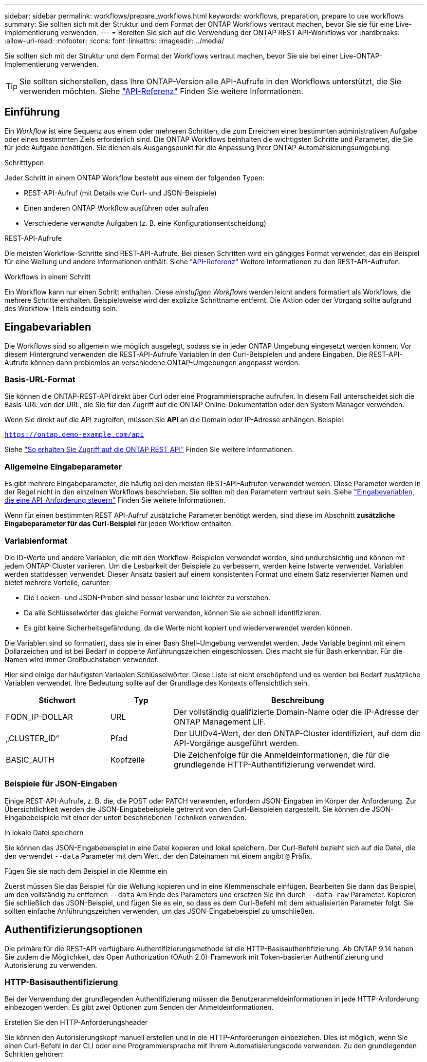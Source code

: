 ---
sidebar: sidebar 
permalink: workflows/prepare_workflows.html 
keywords: workflows, preparation, prepare to use workflows 
summary: Sie sollten sich mit der Struktur und dem Format der ONTAP Workflows vertraut machen, bevor Sie sie für eine Live-Implementierung verwenden. 
---
= Bereiten Sie sich auf die Verwendung der ONTAP REST API-Workflows vor
:hardbreaks:
:allow-uri-read: 
:nofooter: 
:icons: font
:linkattrs: 
:imagesdir: ../media/


[role="lead"]
Sie sollten sich mit der Struktur und dem Format der Workflows vertraut machen, bevor Sie sie bei einer Live-ONTAP-Implementierung verwenden.


TIP: Sie sollten sicherstellen, dass Ihre ONTAP-Version alle API-Aufrufe in den Workflows unterstützt, die Sie verwenden möchten. Siehe link:../reference/api_reference.html["API-Referenz"] Finden Sie weitere Informationen.



== Einführung

Ein _Workflow_ ist eine Sequenz aus einem oder mehreren Schritten, die zum Erreichen einer bestimmten administrativen Aufgabe oder eines bestimmten Ziels erforderlich sind. Die ONTAP Workflows beinhalten die wichtigsten Schritte und Parameter, die Sie für jede Aufgabe benötigen. Sie dienen als Ausgangspunkt für die Anpassung Ihrer ONTAP Automatisierungsumgebung.

.Schritttypen
Jeder Schritt in einem ONTAP Workflow besteht aus einem der folgenden Typen:

* REST-API-Aufruf (mit Details wie Curl- und JSON-Beispiele)
* Einen anderen ONTAP-Workflow ausführen oder aufrufen
* Verschiedene verwandte Aufgaben (z. B. eine Konfigurationsentscheidung)


.REST-API-Aufrufe
Die meisten Workflow-Schritte sind REST-API-Aufrufe. Bei diesen Schritten wird ein gängiges Format verwendet, das ein Beispiel für eine Wellung und andere Informationen enthält. Siehe link:../reference/api_reference.html["API-Referenz"] Weitere Informationen zu den REST-API-Aufrufen.

.Workflows in einem Schritt
Ein Workflow kann nur einen Schritt enthalten. Diese _einstufigen Workflows_ werden leicht anders formatiert als Workflows, die mehrere Schritte enthalten. Beispielsweise wird der explizite Schrittname entfernt. Die Aktion oder der Vorgang sollte aufgrund des Workflow-Titels eindeutig sein.



== Eingabevariablen

Die Workflows sind so allgemein wie möglich ausgelegt, sodass sie in jeder ONTAP Umgebung eingesetzt werden können. Vor diesem Hintergrund verwenden die REST-API-Aufrufe Variablen in den Curl-Beispielen und andere Eingaben. Die REST-API-Aufrufe können dann problemlos an verschiedene ONTAP-Umgebungen angepasst werden.



=== Basis-URL-Format

Sie können die ONTAP-REST-API direkt über Curl oder eine Programmiersprache aufrufen. In diesem Fall unterscheidet sich die Basis-URL von der URL, die Sie für den Zugriff auf die ONTAP Online-Dokumentation oder den System Manager verwenden.

Wenn Sie direkt auf die API zugreifen, müssen Sie *API* an die Domain oder IP-Adresse anhängen. Beispiel:

`https://ontap.demo-example.com/api`

Siehe link:../get-started/access_rest_api.html["So erhalten Sie Zugriff auf die ONTAP REST API"] Finden Sie weitere Informationen.



=== Allgemeine Eingabeparameter

Es gibt mehrere Eingabeparameter, die häufig bei den meisten REST-API-Aufrufen verwendet werden. Diese Parameter werden in der Regel nicht in den einzelnen Workflows beschrieben. Sie sollten mit den Parametern vertraut sein. Siehe link:../rest/input_variables.html["Eingabevariablen, die eine API-Anforderung steuern"] Finden Sie weitere Informationen.

Wenn für einen bestimmten REST API-Aufruf zusätzliche Parameter benötigt werden, sind diese im Abschnitt *zusätzliche Eingabeparameter für das Curl-Beispiel* für jeden Workflow enthalten.



=== Variablenformat

Die ID-Werte und andere Variablen, die mit den Workflow-Beispielen verwendet werden, sind undurchsichtig und können mit jedem ONTAP-Cluster variieren. Um die Lesbarkeit der Beispiele zu verbessern, werden keine Istwerte verwendet. Variablen werden stattdessen verwendet. Dieser Ansatz basiert auf einem konsistenten Format und einem Satz reservierter Namen und bietet mehrere Vorteile, darunter:

* Die Locken- und JSON-Proben sind besser lesbar und leichter zu verstehen.
* Da alle Schlüsselwörter das gleiche Format verwenden, können Sie sie schnell identifizieren.
* Es gibt keine Sicherheitsgefährdung, da die Werte nicht kopiert und wiederverwendet werden können.


Die Variablen sind so formatiert, dass sie in einer Bash Shell-Umgebung verwendet werden. Jede Variable beginnt mit einem Dollarzeichen und ist bei Bedarf in doppelte Anführungszeichen eingeschlossen. Dies macht sie für Bash erkennbar. Für die Namen wird immer Großbuchstaben verwendet.

Hier sind einige der häufigsten Variablen Schlüsselwörter. Diese Liste ist nicht erschöpfend und es werden bei Bedarf zusätzliche Variablen verwendet. Ihre Bedeutung sollte auf der Grundlage des Kontexts offensichtlich sein.

[cols="25,15,60"]
|===
| Stichwort | Typ | Beschreibung 


| FQDN_IP-DOLLAR | URL | Der vollständig qualifizierte Domain-Name oder die IP-Adresse der ONTAP Management LIF. 


| „CLUSTER_ID“ | Pfad | Der UUIDv4-Wert, der den ONTAP-Cluster identifiziert, auf dem die API-Vorgänge ausgeführt werden. 


| BASIC_AUTH | Kopfzeile | Die Zeichenfolge für die Anmeldeinformationen, die für die grundlegende HTTP-Authentifizierung verwendet wird. 
|===


=== Beispiele für JSON-Eingaben

Einige REST-API-Aufrufe, z. B. die, die POST oder PATCH verwenden, erfordern JSON-Eingaben im Körper der Anforderung. Zur Übersichtlichkeit werden die JSON-Eingabebeispiele getrennt von den Curl-Beispielen dargestellt. Sie können die JSON-Eingabebeispiele mit einer der unten beschriebenen Techniken verwenden.

.In lokale Datei speichern
Sie können das JSON-Eingabebeispiel in eine Datei kopieren und lokal speichern. Der Curl-Befehl bezieht sich auf die Datei, die den verwendet `--data` Parameter mit dem Wert, der den Dateinamen mit einem angibt `@` Präfix.

.Fügen Sie sie nach dem Beispiel in die Klemme ein
Zuerst müssen Sie das Beispiel für die Wellung kopieren und in eine Klemmenschale einfügen. Bearbeiten Sie dann das Beispiel, um den vollständig zu entfernen `--data` Am Ende des Parameters und ersetzen Sie ihn durch `--data-raw` Parameter. Kopieren Sie schließlich das JSON-Beispiel, und fügen Sie es ein, so dass es dem Curl-Befehl mit dem aktualisierten Parameter folgt. Sie sollten einfache Anführungszeichen verwenden, um das JSON-Eingabebeispiel zu umschließen.



== Authentifizierungsoptionen

Die primäre für die REST-API verfügbare Authentifizierungsmethode ist die HTTP-Basisauthentifizierung. Ab ONTAP 9.14 haben Sie zudem die Möglichkeit, das Open Authorization (OAuth 2.0)-Framework mit Token-basierter Authentifizierung und Autorisierung zu verwenden.



=== HTTP-Basisauthentifizierung

Bei der Verwendung der grundlegenden Authentifizierung müssen die Benutzeranmeldeinformationen in jede HTTP-Anforderung einbezogen werden. Es gibt zwei Optionen zum Senden der Anmeldeinformationen.

.Erstellen Sie den HTTP-Anforderungsheader
Sie können den Autorisierungskopf manuell erstellen und in die HTTP-Anforderungen einbeziehen. Dies ist möglich, wenn Sie einen Curl-Befehl in der CLI oder eine Programmiersprache mit Ihrem Automatisierungscode verwenden. Zu den grundlegenden Schritten gehören:

. Verketten Sie die Benutzer- und Kennwortwerte mit einem Doppelpunkt:
+
`admin:david123`

. Konvertieren Sie den gesamten String in base64:
+
`YWRtaW46ZGF2aWQxMjM=`

. Erstellen Sie den Anforderungskopf:
+
`Authorization: Basic YWRtaW46ZGF2aWQxMjM=`



Die Workflow-Curl-Beispiele enthalten diesen Header mit der Variablen *€BASIC_AUTH*, die Sie vor der Verwendung aktualisieren müssen.

.Verwenden Sie einen Curl-Parameter
Eine weitere Option bei der Verwendung von Curl ist, den Autorisierungskopf zu entfernen und stattdessen den Curl *user*-Parameter zu verwenden. Beispiel:

`--user username:password`

Sie müssen die entsprechenden Anmeldedaten für Ihre Umgebung ersetzen. Die Anmeldeinformationen sind in base64 nicht kodiert. Wenn Sie den Befehl curl mit diesem Parameter ausführen, wird der String codiert und der Autorisierungskopf für Sie generiert.



=== OAuth 2.0

Wenn Sie OAuth 2.0 verwenden, müssen Sie ein Zugriffstoken von einem externen Autorisierungsserver anfordern und diese bei jeder HTTP-Anforderung einschließen. Im Folgenden werden die grundlegenden übergeordneten Schritte beschrieben. Siehe auch https://docs.netapp.com/us-en/ontap/authentication/overview-oauth2.html["Überblick über die Implementierung von ONTAP OAuth 2.0"^] Weitere Informationen zu OAuth 2.0 und zur Verwendung mit ONTAP.

.Bereiten Sie Ihre ONTAP-Umgebung vor
Bevor Sie die REST-API für den Zugriff auf ONTAP verwenden, müssen Sie die ONTAP-Umgebung vorbereiten und konfigurieren. Im allgemeinen sind die Schritte:

* ONTAP geschützte Ressourcen und Clients ermitteln
* Prüfen Sie die vorhandene ONTAP-REST-Rolle und Benutzerdefinitionen
* Installieren und Konfigurieren des Autorisierungsservers
* Entwerfen und Konfigurieren der Client-Autorisierungsdefinitionen
* Konfigurieren Sie ONTAP, und aktivieren Sie OAuth 2.0


.Fordern Sie ein Zugriffstoken an
Mit ONTAP und dem definierten und aktiven Autorisierungsserver können Sie einen REST-API-Aufruf mit einem OAuth 2.0-Token erstellen. Der erste Schritt besteht darin, ein Zugriffstoken vom Autorisierungsserver anzufordern. Dies geschieht außerhalb von ONTAP mit einer von mehreren verschiedenen Techniken auf der Grundlage des Servers. ONTAP gibt keine Zugriffstoken aus und führt keine Umleitung durch.

.Erstellen Sie den HTTP-Anforderungsheader
Nachdem Sie ein Zugriffstoken erhalten haben, können Sie einen Autorisierungs-Header erstellen und ihn mit den HTTP-Anforderungen integrieren. Unabhängig davon, ob Sie Curl oder eine Programmiersprache für den Zugriff auf die REST-API verwenden, müssen Sie den Header bei jeder Client-Anforderung einschließen. Sie können die Kopfzeile wie folgt erstellen:

`Authorization: Bearer eyJhbGciOiJSUzI1NiIsInR5cCIgOiAiSld ...`



== Verwenden der Beispiele mit Bash

Wenn Sie die Workflow-Curl-Beispiele direkt verwenden, müssen Sie die darin enthaltenen Variablen mit Werten aktualisieren, die für Ihre Umgebung geeignet sind. Sie können die Beispiele manuell bearbeiten oder sich darauf verlassen, dass die Bash-Shell die Ersetzung für Sie wie unten beschrieben durchsetzt.


NOTE: Ein Vorteil der Verwendung von Bash ist, dass Sie die Variablenwerte einmal in einer Shell-Sitzung anstatt einmal pro Curl-Befehl einstellen können.

.Schritte
. Öffnen Sie die Bash Shell, die mit Linux oder einem ähnlichen Betriebssystem geliefert wird.
. Legen Sie die Variablenwerte fest, die in dem zu laufenden Curl-Beispiel enthalten sind. Beispiel:
+
`CLUSTER_ID=ce559b75-4145-11ee-b51a-005056aee9fb`

. Kopieren Sie das Beispiel für die Wellung von der Workflow-Seite, und fügen Sie es in das Shell-Terminal ein.
. Drücken Sie *ENTER*, um Folgendes zu tun:
+
.. Ersetzen Sie die von Ihnen festgelegten Variablenwerte
.. Führen Sie den Befehl curl aus



